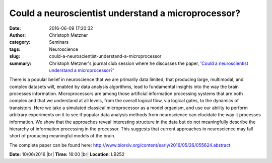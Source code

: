 Could a neuroscientist understand a microprocessor?
###################################################
:date: 2016-06-09 17:20:32
:author: Christoph Metzner
:category: Seminars
:tags: Neuroscience
:slug: could-a-neuroscientist-understand-a-microprocessor
:summary: Christoph Metzner's journal club session where he discusses the paper, `'Could a neuroscientist understand a microprocessor?' <http://www.biorxiv.org/content/early/2016/05/26/055624.abstract>`__

There is a popular belief in neuroscience that we are primarily data
limited, that producing large, multimodal, and complex datasets will,
enabled by data analysis algorithms, lead to fundamental insights into
the way the brain processes information. Microprocessors are among
those artificial information processing systems that are both complex
and that we understand at all levels, from the overall logical flow,
via logical gates, to the dynamics of transistors. Here we take a
simulated classical microprocessor as a model organism, and use our
ability to perform arbitrary experiments on it to see if popular data
analysis methods from neuroscience can elucidate the way it processes
information. We show that the approaches reveal interesting structure
in the data but do not meaningfully describe the hierarchy of
information processing in the processor. This suggests that current
approaches in neuroscience may fall short of producing meaningful
models of the brain.

The complete paper can be found here: http://www.biorxiv.org/content/early/2016/05/26/055624.abstract

**Date:** 10/06/2016 |br|
**Time:** 16:00 |br|
**Location**: LB252

.. |br| raw:: html

    <br />
